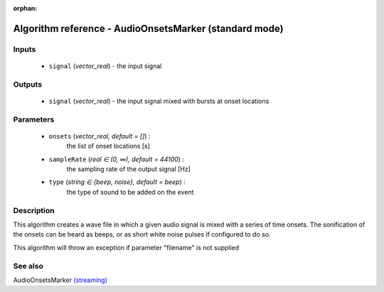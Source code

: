 :orphan:

Algorithm reference - AudioOnsetsMarker (standard mode)
=======================================================

Inputs
------

 - ``signal`` (*vector_real*) - the input signal

Outputs
-------

 - ``signal`` (*vector_real*) - the input signal mixed with bursts at onset locations

Parameters
----------

 - ``onsets`` (*vector_real, default = []*) :
     the list of onset locations [s]
 - ``sampleRate`` (*real ∈ (0, ∞), default = 44100*) :
     the sampling rate of the output signal [Hz]
 - ``type`` (*string ∈ {beep, noise}, default = beep*) :
     the type of sound to be added on the event

Description
-----------

This algorithm creates a wave file in which a given audio signal is mixed with a series of time onsets. The sonification of the onsets can be heard as beeps, or as short white noise pulses if configured to do so.

This algorithm will throw an exception if parameter "filename" is not supplied


See also
--------

AudioOnsetsMarker `(streaming) <streaming_AudioOnsetsMarker.html>`__